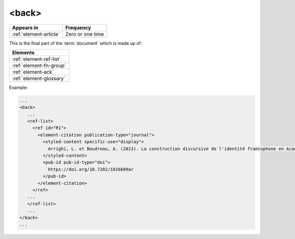 .. _element-back:

<back>
======

+-----------------------------+------------------+
| Appears in                  | Frequency        |
+=============================+==================+
| :ref:`element-article`      | Zero or one time |
+-----------------------------+------------------+


This is the final part of the :term:`document` which is made up of:


+--------------------------+
| Elements                 |
+==========================+
| :ref:`element-ref-list`  |
+--------------------------+
| :ref:`element-fn-group`  |
+--------------------------+
| :ref:`element-ack`       |
+--------------------------+
| :ref:`element-glossary`  |
+--------------------------+


Example:

.. code-block:: xml

   ...
   <back>
      ...
      <ref-list>
        <ref id="R1">
          <element-citation publication-type="journal">
            <styled-content specific-use="display">
              Arrighi, L. et Boudreau, A. (2013). La construction discursive de l'identité francophone en Acadie ou «comment être francophone à partir des marges?». Minorités linguistiques et société/Linguistic Minorities and Society. 2. 8-92.
            </styled-content>
            <pub-id pub-id-type="doi">
              https://doi.org/10.7202/1016689ar
            </pub-id>           
          </element-citation>
        </ref>
      ...
      </ref-list>
      ...
   </back>
   ...

.. {"reviewed_on": "20180530", "by": "fabio.batalha@erudit.org"}
